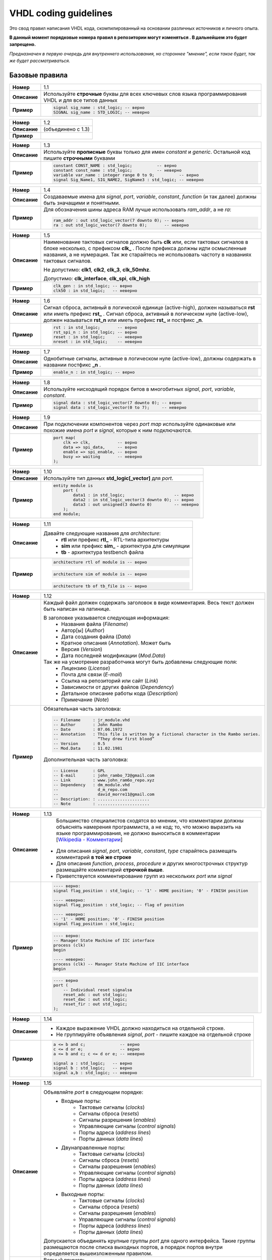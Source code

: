 ======================
VHDL coding guidelines
======================

Это свод правил написания VHDL кода, скомпилированный на основании различных источников и личного опыта.

**В данный момент порядковые номера правил в репозитории могут изменяться . В дальнейшем это будет запрещено.**

*Предназначен в первую очередь для внутреннего использования, но стороннее "мнение", если такое будет, 
так же будет рассматриваться.*


Базовые правила 
===============

==============  ==============================================================================================
     **Номер**  1.1
--------------  ----------------------------------------------------------------------------------------------
  **Описание**  Используйте **строчные** буквы для всех ключевых слов языка программирования VHDL 
                и для все типов данных
--------------  ----------------------------------------------------------------------------------------------
    **Пример**  .. code:: vhdl

                    signal sig_name : std_logic; -- верно
                    SIGNAL sig_name : STD_LOGIC; -- неверно
==============  ==============================================================================================

==============  ==============================================================================================
     **Номер**  1.2
--------------  ----------------------------------------------------------------------------------------------
  **Описание**  (объединено с 1.3)
--------------  ----------------------------------------------------------------------------------------------
    **Пример**  
==============  ==============================================================================================

==============  ==============================================================================================
     **Номер**  1.3
--------------  ----------------------------------------------------------------------------------------------
  **Описание**  Используйте **прописные** буквы только для имен |constant| и |generic|. Остальной код 
                пишите **строчными** буквами
--------------  ----------------------------------------------------------------------------------------------
    **Пример**  .. code:: vhdl

                    constant CONST_NAME : std_logic;          -- верно
                    constant const_name : std_logic;          -- неверно
                    variable var_name : integer range 0 to 9;          -- верно
                    signal Sig_Name1, SIG_NAME2, SigName3 : std_logic; -- неверно
==============  ==============================================================================================

==============  ==============================================================================================
     **Номер**  1.4
--------------  ----------------------------------------------------------------------------------------------
  **Описание**  Создаваемые имена для |objects|, |function| (и так далее) должны быть значащими 
                и понятными.
--------------  ----------------------------------------------------------------------------------------------
    **Пример**  Для обозначения шины адреса RAM лучше использовать *ram_addr*, а не *ra*:
                
                .. code:: vhdl

                    ram_addr : out std_logic_vector(7 downto 0); -- верно
                    ra : out std_logic_vector(7 downto 0);       -- неверно
==============  ==============================================================================================

==============  ==============================================================================================
     **Номер**  1.5
--------------  ----------------------------------------------------------------------------------------------
  **Описание**  Наименование тактовых сигналов должно быть **clk** или, если тактовых сигналов в блоке 
                несколько, с префиксом **clk\_** . После префикса должны идти осмысленные названия, 
                а не нумерация. Так же старайтесь не использовать частоту в названиях тактовых сигналов.
                
                Не допустимо: **clk1**, **clk2**, **clk_3**, **clk_50mhz**.
                
                Допустимо: **clk_interface**, **clk_spi**, **clk_high**
--------------  ----------------------------------------------------------------------------------------------
    **Пример**  .. code:: vhdl

                    clk_gen : in std_logic; -- верно
                    clk50 : in std_logic;   -- неверно
==============  ==============================================================================================

==============  ==============================================================================================
     **Номер**  1.6
--------------  ----------------------------------------------------------------------------------------------
  **Описание**  Сигнал сброса, активный в логической единице (active-high), должен называться **rst** или 
                иметь префикс **rst\_** . Сигнал сброса, активный в логическом нуле (active-low), должен 
                называться **rst_n**  или иметь префикс **rst\_** и постфикс **\_n**.
--------------  ----------------------------------------------------------------------------------------------
    **Пример**  .. code:: vhdl

                    rst : in std_logic;       -- верно
                    rst_spi_n : in std_logic; -- верно
                    reset : in std_logic;     -- неверно
                    nreset : in std_logic;    -- неверно
==============  ==============================================================================================

==============  ==============================================================================================
     **Номер**  1.7
--------------  ----------------------------------------------------------------------------------------------
  **Описание**  Однобитные сигналы, активные в логическом нуле (active-low),  должны содержать 
                в названии постфикс **\_n** .
--------------  ----------------------------------------------------------------------------------------------
    **Пример**  .. code:: vhdl

                    enable_n : in std_logic; -- верно
==============  ==============================================================================================

==============  ==============================================================================================
     **Номер**  1.8
--------------  ----------------------------------------------------------------------------------------------
  **Описание**  Используйте нисходящий порядок битов в многобитных |objects|.
--------------  ----------------------------------------------------------------------------------------------
    **Пример**  .. code:: vhdl

                    signal data : std_logic_vector(7 downto 0); -- верно
                    signal data : std_logic_vector(0 to 7);     -- неверно
==============  ==============================================================================================

==============  ==============================================================================================
     **Номер**  1.9
--------------  ----------------------------------------------------------------------------------------------
  **Описание**  При подключении компонентов через |port map| используйте одинаковые или похожие имена |port| 
                и |signal|, которые к ним подключаются.
--------------  ----------------------------------------------------------------------------------------------
    **Пример**  .. code:: vhdl

                    port map(
                        clk => clk,           -- верно
                        data => spi_data,     -- верно
                        enable => spi_enable, -- верно
                        busy => waiting       -- неверно
                    );
==============  ==============================================================================================

==============  ==============================================================================================
     **Номер**  1.10
--------------  ----------------------------------------------------------------------------------------------
  **Описание**  Используйте тип данных **std_logic[_vector]** для |port|.
--------------  ----------------------------------------------------------------------------------------------
    **Пример**  .. code:: vhdl

                    entity module is
                        port (
                            data1 : in std_logic;                    -- верно
                            data2 : in std_logic_vector(3 downto 0); -- верно
                            data3 : out unsigned(3 downto 0)         -- неверно
                        );
                    end module;
==============  ==============================================================================================

==============  ==============================================================================================
     **Номер**  1.11
--------------  ----------------------------------------------------------------------------------------------
  **Описание**  Давайте следующие названия для |architecture|:
                    * **rtl** или префикс **rtl\_** - RTL-типа архитектуры
                    * **sim** или префикс **sim\_** - архитектура для симуляции
                    * **tb** - архитектура testbench файла
--------------  ----------------------------------------------------------------------------------------------
    **Пример**  .. code:: vhdl

                    architecture rtl of module is -- верно
                
                .. code:: vhdl

                    architecture sim of module is -- верно
                
                .. code:: vhdl

                    architecture tb of tb_file is -- верно
==============  ==============================================================================================

==============  ==============================================================================================
     **Номер**  1.12
--------------  ----------------------------------------------------------------------------------------------
  **Описание**  Каждый файл должен содержать заголовок в виде комментария. Весь текст должен быть написан 
                на латинице.

                В заголовке указывается следующая информация:
                    * Названия файла (*Filename*)
                    * Автор[ы] (*Author*)
                    * Дата создания файла (*Data*)
                    * Кратное описания (*Annotation*). Может быть 
                    * Версия (*Version*)
                    * Дата последней модификации (*Mod.Data*)
                
                Так же на усмотрение разработчика могут быть добавлены следующие поля:
                    * Лицензию (*License*)
                    * Почта для связи (*E-mail*)
                    * Ссылка на репозиторий или сайт (*Link*)
                    * Зависимости от других файлов (*Dependency*)
                    * Детальное описание работы кода (*Description*)
                    * Примечание (*Note*)
--------------  ----------------------------------------------------------------------------------------------
    **Пример**  Обязательная часть заголовка:

                .. code:: vhdl

                    -- Filename     : jr_module.vhd
                    -- Author       : John Rambo
                    -- Date         : 07.06.1972
                    -- Annotation   : This file is written by a fictional character in the Rambo series.
                    --                “They drew first blood” 
                    -- Version      : 0.5
                    -- Mod.Data     : 11.02.1981

                Дополнительная часть заголовка:

                .. code:: vhdl

                    -- License      : GPL
                    -- E-mail       : john_rambo_72@gmail.com
                    -- Link         : www.john_ram6o_repo.xyz
                    -- Dependency   : dm_module.vhd
                    --                d_m_repo.com
                    --                david_morre11@gmail.com
                    -- Description: : .....................
                    -- Note         : .....................
==============  ==============================================================================================

==============  ==============================================================================================
     **Номер**  1.13
--------------  ----------------------------------------------------------------------------------------------
  **Описание**      Большинство специалистов сходятся во мнении, что комментарии должны объяснять намерения 
                    программиста, а не код; то, что можно выразить на языке программирования, не должно 
                    выноситься в комментарии [`Wikipedia - Комментарии`_]
                
                .. _`Wikipedia - Комментарии`: 
                    https://ru.wikipedia.org/wiki/Комментарии_(программирование)#Назначение_комментариев

                * Для описания |objects|, |type| старайтесь размещать комментарий **в той же строке**
                * Для описания |function|, |process|, |procedure| и других многострочных структур размещайте 
                  комментарий **строчкой выше**.
                * Приветствуется комментирование групп из нескольких |port| или |signal|
--------------  ----------------------------------------------------------------------------------------------
    **Пример**  .. code:: vhdl

                    ---- верно:
                    signal flag_position : std_logic; -- '1' - HOME position; '0' - FINISH position

                    ---- неверно:
                    signal flag_position : std_logic; -- flag of position 

                    ---- неверно:
                    -- '1' - HOME position; '0' - FINISH position
                    signal flag_position : std_logic;

                .. code:: vhdl

                    ---- верно:
                    -- Manager State Machine of IIC interface
                    process (clk)
                    begin

                    ---- неверно:
                    process (clk) -- Manager State Machine of IIC interface
                    begin

                .. code:: vhdl

                    ---- верно
                    port (
                        -- Individual reset signalsв
                        reset_adc : out std_logic;
                        reset_dac : out std_logic;
                        reset_fir : out std_logic;
                    );
==============  ==============================================================================================

==============  ==============================================================================================
     **Номер**  1.14
--------------  ----------------------------------------------------------------------------------------------
  **Описание**  * Каждое выражение VHDL должно находиться на отдельной строке.
                * Не группируйте объявления |signal|, |port| - пишите каждое на отдельной строке
--------------  ----------------------------------------------------------------------------------------------
    **Пример**  .. code:: vhdl

                    a <= b and c;              -- верно
                    c <= d or e;               -- верно
                    a <= b and c; c <= d or e; -- неверно

                    signal a : std_logic;   -- верно
                    signal b : std_logic;   -- верно
                    signal a,b : std_logic; -- неверно
==============  ==============================================================================================

==============  ==============================================================================================
     **Номер**  1.15
--------------  ----------------------------------------------------------------------------------------------
  **Описание**  Объявляйте |port| в следующем порядке:
                    * Входные порты:
                        * Тактовые сигналы (*clocks*)
                        * Сигналы сброса (*resets*)
                        * Сигналы разрешения (*enables*)
                        * Управляющие сигналы (*control signals*)
                        * Порты адреса (*address lines*)
                        * Порты данных (*data lines*)
                    * Двунаправленные порты:
                        * Тактовые сигналы (*clocks*)
                        * Сигналы сброса (*resets*)
                        * Сигналы разрешения (*enables*)
                        * Управляющие сигналы (*control signals*)
                        * Порты адреса (*address lines*)
                        * Порты данных (*data lines*)
                    * Выходные порты:
                        * Тактовые сигналы (*clocks*)
                        * Сигналы сброса (*resets*)
                        * Сигналы разрешения (*enables*)
                        * Управляющие сигналы (*control signals*)
                        * Порты адреса (*address lines*)
                        * Порты данных (*data lines*)

                Допускается объединять крупные группы |port| для одного интерфейса. Такие группы размещаются 
                после списка выходных портов, а порядок портов внутри определяется вышеизложенным правилом.
--------------  ----------------------------------------------------------------------------------------------
    **Пример**  Верный пример:
                
                .. code:: vhdl
                    
                    entity module is
                        port (
                            clk : in std_logic;
                            rst : in std_logic;

                            en      : in std_logic;
                            addr_in : in std_logic_vector(3 downto 0);
                            data_in : in std_logic_vector(31 downto 0);

                            data_val : out std_logic;
                            addr_out : out std_logic_vector(3 downto 0);
                            data_out : out std_logic_vector(31 downto 0);

                            -- avalon streaming source
                            avl_ready : in std_logic;
                            avl_valid : out std_logic;
                            avl_data  : out std_logic_vector(7 downto 0)
                        );
                    end module;
==============  ==============================================================================================

==============  ==============================================================================================
     **Номер**  1.16
--------------  ----------------------------------------------------------------------------------------------
  **Описание**  При использовании |port map| используйте именную ассоциацию, а не позиционную. 
                
                    | Позиционная ассоциация может приводить к возникновению ошибок, которые трудно 
                      отлаживать.
--------------  ----------------------------------------------------------------------------------------------
    **Пример**  Верный пример:

                .. code:: vhdl
                    
                    port map(
                        clk => clk, 
                        data => spi_data,
                        enable => spi_enable,
                        busy => busy 
                    );
                
                Неверный пример:

                .. code:: vhdl
                    
                    port map(clk, spi_data, spi_enable, busy);
==============  ==============================================================================================

==============  ==============================================================================================
     **Номер**  1.17
--------------  ----------------------------------------------------------------------------------------------
  **Описание**  Название |entity| должно совпадать с названием файла: **entity_name** *.vhd*
--------------  ----------------------------------------------------------------------------------------------
    **Пример**  None
==============  ==============================================================================================

==============  ==============================================================================================
     **Номер**  1.18
--------------  ----------------------------------------------------------------------------------------------
  **Описание**  |entity|, |architecture| и |configuration| должны располагаться в одном VHDL-файле.
--------------  ----------------------------------------------------------------------------------------------
    **Пример**  None
==============  ==============================================================================================

==============  ==============================================================================================
     **Номер**  1.19
--------------  ----------------------------------------------------------------------------------------------
  **Описание**  Создавайте |function| вместо многократного повторения одинакового кода. Делайте |function|
                максимально универсальными, чтобы упростить их повторное использование.
--------------  ----------------------------------------------------------------------------------------------
    **Пример**  None
==============  ==============================================================================================

==============  ==============================================================================================
     **Номер**  1.20
--------------  ----------------------------------------------------------------------------------------------
  **Описание**  Каждый процесс должен содержать метку (*label*). Метки должны иметь постфикс **\_PROC**
--------------  ----------------------------------------------------------------------------------------------
    **Пример**  .. code:: vhdl

                    SYNC_PROC : process (clk, rst)
                        -- ...
                    end process SYNC_PROC;
==============  ==============================================================================================

==============  ==============================================================================================
     **Номер**  1.21
--------------  ----------------------------------------------------------------------------------------------
  **Описание**  При инициализации экземпляра |component| используйте следующие правила:
                    * в начале ставьте префикс **i_**
                    * дублируйте название или сокращайте его, если оно чрезмерно длинное
                    * добавляйте постфикс **_number** с номерами экземпляров компонентов тогда, 
                      когда их инициализируете больше одного

                    | **i\_** *component_name* [**_number**]
--------------  ----------------------------------------------------------------------------------------------
    **Пример**  .. code:: vhdl

                    i_fir_0 : fir 
                    port map(
                        -- ...
                    );
                    
                    i_fir_1 : fir 
                    port map(
                        -- ...
                    );
==============  ==============================================================================================


Правила создания переносимого кода
==================================

==============  ==============================================================================================
     **Номер**  2.1
--------------  ----------------------------------------------------------------------------------------------
  **Описание**  Используйте только типы данных из IEEE стандарта или типы и подтипы, которые основаны на 
                IEEE стандарте.
--------------  ----------------------------------------------------------------------------------------------
    **Пример**  .. code:: vhdl

                    subtype new_subtype is std_logic_vector(31 downto 0);
==============  ==============================================================================================

==============  ==============================================================================================
     **Номер**  2.2
--------------  ----------------------------------------------------------------------------------------------
  **Описание**  * Используйте |std_logic| и |std_logic_vector| вместо |std_ulogic| и |std_ulogic_vector| 
                  соответственно.
                * Используйте |std_logic| и |std_logic_vector| вместо |bit| и |bit_vector| соответственно.
--------------  ----------------------------------------------------------------------------------------------
    **Пример**  None
==============  ==============================================================================================

==============  ==============================================================================================
     **Номер**  2.3
--------------  ----------------------------------------------------------------------------------------------
  **Описание**  Не используйте *магические числа* - числа, которые встречаются в коде без всякого объяснения.
                Вместо *магических чисел* используйте |generic| или |constant|. Такая практика позволяет
                упростить изменение всех вхождений чисел в коде и улучшить его читаемость.
                
                Для однобитных **'1'** и **'0'** создание отдельных констант не обязательно.
                
                Во многих случаях можно обойтись использованием предопределенных атрибутов языка VHDL
                (*Predefined Attributes*).
--------------  ----------------------------------------------------------------------------------------------
    **Пример**  .. code:: vhdl

                    ---- верно
                    constant DATA_WIDTH : integer := 8;
                    signal data_reg : std_logic_vector(DATA_WIDTH-1 downto 0);

                    ---- верно
                    constant MAX_CNT_FREQ : integer := 2679;
                    -- ...
                    if (cnt_freq = MAX_CNT_FREQ) then
                        -- ...
                    end if;

                    ---- верно
                    if (flag_blink = '1') then
                        -- ...
                    end if;
                    
                    ---- верно
                    signal data_reg : std_logic_vector(data_in'RANGE);

                    ---- неверно
                    if (cnt_freq = 456626) then
                        -- ...
                    end if;
==============  ==============================================================================================


Тактовые сигналы и сигналы сброса
=================================

==============  ==============================================================================================
     **Номер**  3.1
--------------  ----------------------------------------------------------------------------------------------
  **Описание**  Используйте для тактирования положительный фронт тактового сигнала (*rising edge*). Используйте 
                отрицательный фронт тактового сигнала (*falling edge*) только при необходимость работы 
                с удвоенной частотой.

                Если в вашем модуле много триггеров, которые работают как по положительному, 
                так и по отрицательному фронту тактового сигнала, то стоит рассмотреть возможность разделения
                на разные модули.
--------------  ----------------------------------------------------------------------------------------------
    **Пример**  None
==============  ==============================================================================================

==============  ==============================================================================================
     **Номер**  3.2
--------------  ----------------------------------------------------------------------------------------------
  **Описание**  Не используйте для тактирования тактовые сигналы, сгенерированные последовательностной логикой 
                (*gated clock*).
--------------  ----------------------------------------------------------------------------------------------
    **Пример**  .. code:: vhdl

                    subtype new_subtype is std_logic_vector(31 downto 0);
==============  ==============================================================================================


.. Словарь

.. Объекты языка VHDL

.. |objects| replace:: *signal*, *port*, *variable*, *constant*

.. |port| replace:: *port*

.. |signal| replace:: *signal*

.. |variable| replace:: *variable* 

.. |constant| replace:: *constant* 

.. |type| replace:: *type*

.. |entity| replace:: *entity*

.. |generic| replace:: *generic*

.. |architecture| replace:: *architecture*

.. |configuration| replace:: *configuration*

.. |package| replace:: *package*

.. |component| replace:: *component*

.. |function| replace:: *function*

.. |process| replace:: *process*

.. |procedure| replace:: *procedure*

.. |genetic map| replace:: *genetic map*

.. |port map| replace:: *port map*

.. Типы данных языка VHDL

.. |std_logic| replace:: *std_logic*

.. |std_logic_vector| replace:: *std_logic_vector*

.. |std_ulogic| replace:: *std_ulogic*

.. |std_ulogic_vector| replace:: *std_ulogic_vector*

.. |bit| replace:: *bit*

.. |bit_vector| replace:: *bit_vector*

.. Вспомогательные конструкции
